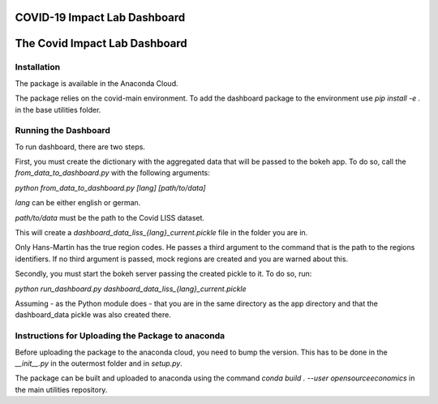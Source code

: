 
COVID-19 Impact Lab Dashboard
=============================
The Covid Impact Lab Dashboard
================================

Installation
-------------

The package is available in the Anaconda Cloud.

The package relies on the covid-main environment.
To add the dashboard package to the environment use `pip install -e .` in the base
utilities folder.


Running the Dashboard
----------------------

To run dashboard, there are two steps.

First, you must create the dictionary with the aggregated data that will be passed to
the bokeh app. To do so, call the `from_data_to_dashboard.py` with the following arguments:

`python from_data_to_dashboard.py [lang] [path/to/data]`

`lang` can be either english or german.

`path/to/data` must be the path to the Covid LISS dataset.

This will create a `dashboard_data_liss_{lang}_current.pickle` file in the folder you are in.

Only Hans-Martin has the true region codes. He passes a third argument to the command
that is the path to the regions identifiers. If no third argument is passed, mock regions
are created and you are warned about this.

Secondly, you must start the bokeh server passing the created pickle to it. To do so, run:

`python run_dashboard.py dashboard_data_liss_{lang}_current.pickle`

Assuming - as the Python module does - that you are in the same directory as the app
directory and that the dashboard_data pickle was also created there.


Instructions for Uploading the Package to anaconda
---------------------------------------------------

Before uploading the package to the anaconda cloud, you need to bump the version.
This has to be done in the `__init__.py` in the outermost folder and in `setup.py`.

The package can be built and uploaded to anaconda using the command
`conda build . --user opensourceeconomics` in the main utilities repository.

